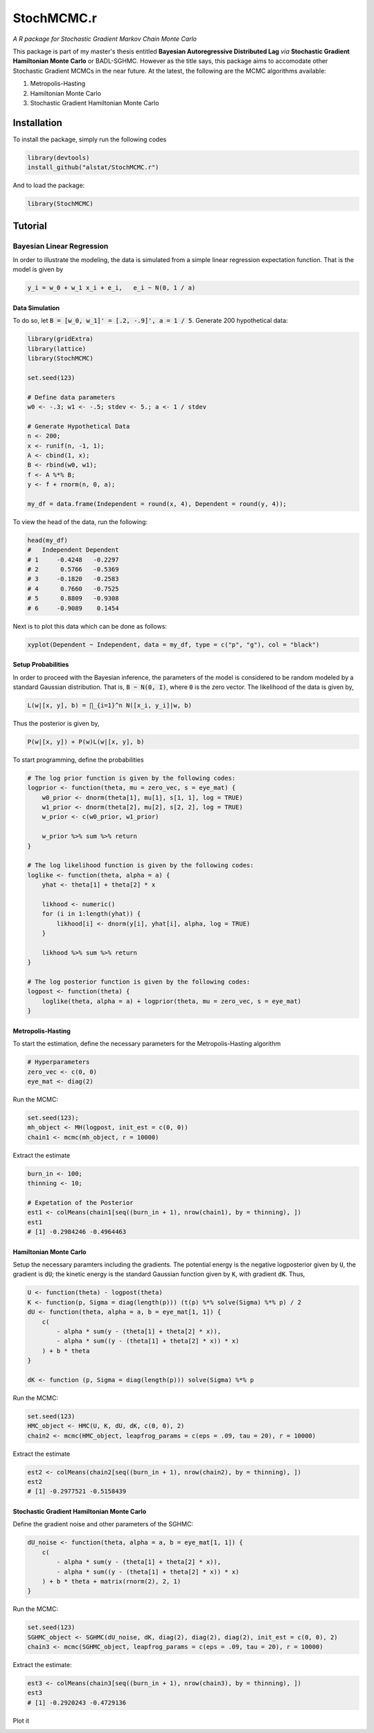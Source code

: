 *********
StochMCMC.r
*********
*A R package for Stochastic Gradient Markov Chain Monte Carlo*

This package is part of my master's thesis entitled **Bayesian Autoregressive Distributed Lag** *via* **Stochastic Gradient Hamiltonian Monte Carlo** or BADL-SGHMC. However as the title says, this package aims to accomodate other Stochastic Gradient MCMCs in the near future. At the latest, the following are the MCMC algorithms available:

1. Metropolis-Hasting
2. Hamiltonian Monte Carlo
3. Stochastic Gradient Hamiltonian Monte Carlo

Installation
==================
To install the package, simply run the following codes

.. code-block:: R

	library(devtools)
	install_github("alstat/StochMCMC.r")

And to load the package:

.. code-block:: R
	
	library(StochMCMC)

Tutorial
==================
Bayesian Linear Regression
---------------------
In order to illustrate the modeling, the data is simulated from a simple linear regression expectation function. That is the model is given by

.. code-block:: R

	y_i = w_0 + w_1 x_i + e_i,   e_i ~ N(0, 1 / a)

Data Simulation
~~~~~~~~~~~~~~~~~~~~~~~
To do so, let :code:`B = [w_0, w_1]' = [.2, -.9]', a = 1 / 5`. Generate 200 hypothetical data:

.. code-block:: R

	library(gridExtra)
	library(lattice)
	library(StochMCMC)

	set.seed(123)

	# Define data parameters
	w0 <- -.3; w1 <- -.5; stdev <- 5.; a <- 1 / stdev

	# Generate Hypothetical Data
	n <- 200;
	x <- runif(n, -1, 1);
	A <- cbind(1, x);
	B <- rbind(w0, w1);
	f <- A %*% B;
	y <- f + rnorm(n, 0, a);

	my_df = data.frame(Independent = round(x, 4), Dependent = round(y, 4));

To view the head of the data, run the following:

.. code-block:: julia

	head(my_df)
	#   Independent Dependent
	# 1     -0.4248   -0.2297
	# 2      0.5766   -0.5369
	# 3     -0.1820   -0.2583
	# 4      0.7660   -0.7525
	# 5      0.8809   -0.9308
	# 6     -0.9089    0.1454

Next is to plot this data which can be done as follows:

.. code-block:: julia

	xyplot(Dependent ~ Independent, data = my_df, type = c("p", "g"), col = "black")

.. image:: figures/plot1.png
	:width: 60%
    :align: center
    :alt: alternate text

Setup Probabilities
~~~~~~~~~~~~~~~~~~
In order to proceed with the Bayesian inference, the parameters of the model is considered to be random modeled by a standard Gaussian distribution. That is, :code:`B ~ N(0, I)`, where :code:`0` is the zero vector. The likelihood of the data is given by,

.. code-block:: txt

	L(w|[x, y], b) = ∏_{i=1}^n N([x_i, y_i]|w, b)

Thus the posterior is given by,

.. code-block:: txt

	P(w|[x, y]) ∝ P(w)L(w|[x, y], b)

To start programming, define the probabilities

.. code-block:: R

	# The log prior function is given by the following codes:
	logprior <- function(theta, mu = zero_vec, s = eye_mat) {
	    w0_prior <- dnorm(theta[1], mu[1], s[1, 1], log = TRUE)
	    w1_prior <- dnorm(theta[2], mu[2], s[2, 2], log = TRUE)
	    w_prior <- c(w0_prior, w1_prior)

	    w_prior %>% sum %>% return
	}

	# The log likelihood function is given by the following codes:
	loglike <- function(theta, alpha = a) {
	    yhat <- theta[1] + theta[2] * x

	    likhood <- numeric()
	    for (i in 1:length(yhat)) {
	        likhood[i] <- dnorm(y[i], yhat[i], alpha, log = TRUE)
	    }

	    likhood %>% sum %>% return
	}

	# The log posterior function is given by the following codes:
	logpost <- function(theta) {
	    loglike(theta, alpha = a) + logprior(theta, mu = zero_vec, s = eye_mat)
	}

Metropolis-Hasting
~~~~~~~~~~~~~~~~~~~
To start the estimation, define the necessary parameters for the Metropolis-Hasting algorithm

.. code-block:: R

	# Hyperparameters
	zero_vec <- c(0, 0)
	eye_mat <- diag(2)

Run the MCMC:

.. code-block:: R

	set.seed(123);
	mh_object <- MH(logpost, init_est = c(0, 0))
	chain1 <- mcmc(mh_object, r = 10000)

Extract the estimate

.. code-block:: R

	burn_in <- 100;
	thinning <- 10;

	# Expetation of the Posterior
	est1 <- colMeans(chain1[seq((burn_in + 1), nrow(chain1), by = thinning), ])
	est1
	# [1] -0.2984246 -0.4964463

Hamiltonian Monte Carlo
~~~~~~~~~~~~~~~~~~~~~~
Setup the necessary paramters including the gradients. The potential energy is the negative logposterior given by :code:`U`, the gradient is :code:`dU`; the kinetic energy is the standard Gaussian function given by :code:`K`, with gradient :code:`dK`. Thus,

.. code-block:: R

	U <- function(theta) - logpost(theta)
	K <- function(p, Sigma = diag(length(p))) (t(p) %*% solve(Sigma) %*% p) / 2
	dU <- function(theta, alpha = a, b = eye_mat[1, 1]) {
	    c(
	        - alpha * sum(y - (theta[1] + theta[2] * x)),
	        - alpha * sum((y - (theta[1] + theta[2] * x)) * x)
	    ) + b * theta
	}

	dK <- function (p, Sigma = diag(length(p))) solve(Sigma) %*% p

Run the MCMC:

.. code-block:: R

	set.seed(123)
	HMC_object <- HMC(U, K, dU, dK, c(0, 0), 2)
	chain2 <- mcmc(HMC_object, leapfrog_params = c(eps = .09, tau = 20), r = 10000)

Extract the estimate

.. code-block:: R

	est2 <- colMeans(chain2[seq((burn_in + 1), nrow(chain2), by = thinning), ])
	est2
	# [1] -0.2977521 -0.5158439

Stochastic Gradient Hamiltonian Monte Carlo
~~~~~~~~~~~~~~~~~~~~~
Define the gradient noise and other parameters of the SGHMC:

.. code-block:: R

	dU_noise <- function(theta, alpha = a, b = eye_mat[1, 1]) {
	    c(
	        - alpha * sum(y - (theta[1] + theta[2] * x)),
	        - alpha * sum((y - (theta[1] + theta[2] * x)) * x)
	    ) + b * theta + matrix(rnorm(2), 2, 1)
	}

Run the MCMC:

.. code-block:: R

	set.seed(123)
	SGHMC_object <- SGHMC(dU_noise, dK, diag(2), diag(2), diag(2), init_est = c(0, 0), 2)
	chain3 <- mcmc(SGHMC_object, leapfrog_params = c(eps = .09, tau = 20), r = 10000)

Extract the estimate:

.. code-block:: R

	est3 <- colMeans(chain3[seq((burn_in + 1), nrow(chain3), by = thinning), ])
	est3
	# [1] -0.2920243 -0.4729136

Plot it

.. code-block:: R
	p0 <- xyplot(y ~ x, type = c("p", "g"), col = "black") %>%
	    update(xlab = "x", ylab = "y")

	p1 <- histogram(chain3[, 1], col = "gray50", border = "white") %>%
	    update(xlab = expression(paste("Chain Values of ", w[0]))) %>%
	    update(panel = function (x, ...) {
	        panel.grid(-1, -1)
	        panel.histogram(x, ...)
	        panel.abline(v = w0, lty = 2, col = "black", lwd = 2)
	  })

	p2 <- histogram(chain3[, 2], col = "gray50", border = "white") %>%
	    update(xlab = expression(paste("Chain Values of ", w[1]))) %>%
	    update(panel = function (x, ...) {
	        panel.grid(-1, -1)
	        panel.histogram(x, ...)
	        panel.abline(v = w1, lty = 2, col = "black", lwd = 2)
	  })

	p3 <- xyplot(chain3[, 1] ~ 1:nrow(chain3[, ]), type = c("g", "l"), col = "gray50", lwd = 1) %>%
	    update(xlab = "Iterations", ylab = expression(paste("Chain Values of ", w[0]))) %>%
	    update(panel = function (x, y, ...) {
	        panel.xyplot(x, y, ...)
	        panel.abline(h = w0, col = "black", lty = 2, lwd = 2)
	  })

	p4 <- xyplot(chain3[, 2] ~ 1:nrow(chain3[,]), type = c("g", "l"), col = "gray50", lwd = 1) %>%
	    update(xlab = "Iterations", ylab = expression(paste("Chain Values of ", w[1]))) %>%
	    update(panel = function (x, y, ...) {
	        panel.xyplot(x, y, ...)
	        panel.abline(h = w1, col = "black", lty = 2, lwd = 2)
	  })

	p5 <- xyplot(chain3[, 2] ~ chain3[, 1]) %>%
	    update(type = c("p", "g"), pch = 21, fill = 'white', col = "black") %>%
	    update(xlab = expression(paste("Chain Values of ", w[0]))) %>%
	    update(ylab = expression(paste("Chain Values of ", w[1]))) %>%
	    update(panel = function (x, y, ...) {
	        panel.xyplot(x, y, ...)
	    })

	p6 <- xyplot(y ~ x, col = "black", fill = "gray80", cex = 1.3, type = "p", pch = 21) %>% 
	    update(xlim = c(-1.1, 1.1), ylim = c(-1.1, 1.1), panel = function(x, y, ...) {
	        panel.grid(h = -1, v = -1)
	        xseq <- seq(-1, 1, length.out = 100)
	        for (i in seq((burn_in + 1), nrow(chain3), by = thinning)) {
	            yhat <- chain3[i, 1] + chain3[i, 2] * xseq
	            panel.xyplot(xseq, yhat, type = "l", col = "gray50")  
	        }
	        panel.xyplot(x, y, ...)
	        panel.xyplot(xseq, est3[1] + est3[2] * xseq, type = "l", col = "black", lwd = 2)
	  })

	acf1 <- acf(chain3[seq((burn_in + 1), nrow(chain3), by = thinning), 1], plot = FALSE)
	acf2 <- acf(chain3[seq((burn_in + 1), nrow(chain3), by = thinning), 2], plot = FALSE)
	p7 <- xyplot(acf1$acf ~ acf1$lag, type = c("h", "g"), lwd = 2, col = "black") %>%
	    update(xlab = "Lags", ylab = expression(paste("Autocorrelations of ", w[1])))

	p8 <- xyplot(acf2$acf ~ acf2$lag, type = c("h", "g"), lwd = 2, col = "black") %>%
	    update(xlab = "Lags", ylab = expression(paste("Autocorrelations of ", w[1])))

	grid.arrange(p0, p1, p2, p3, p4, p5, p6, p7, p8, ncol = 3)

.. image:: figures/plot2.png
	:width: 100%
	:align: center
	:alt: alternate text
